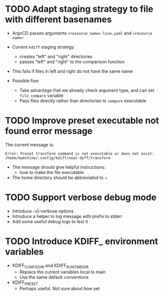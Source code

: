 * TODO Adapt staging strategy to file with different basenames
- ArgoCD passes arguments =<resource name>-live.yaml= and =<resource name>=
- Current =kdiff= staging strategy:
  - creates "left" and "right" directories
  - passes "left" and "right" to the comparison function
- This fails if files in left and right do not have the same name

- Possible fixe:
  - Take advantage that we already check argument type,
    and can set =file_compare= variable
  - Pass files directly rather than directories to =compare= executable

* TODO Improve preset executable not found error message
The current message is:
#+begin_src example
Error: Preset transform command is not executable or does not exist: /home/kwentine/.config/kdiff/neat-dyff/transform
#+end_src

- The message should give helpful instructions:
  - how to make the file executable
- The home directory should be abbreviated to ~
* TODO Support verbose debug mode
- Introduce -v|--verbose options
- Introduce a helper to log message with prefix to stderr
- Add some useful debug logs to test it
* TODO Introduce KDIFF_ environment variables
- KDIFF_CONFIG_DIR and KDIFF_RUNTIME_DIR
  - Replace the current variables local to main
  - Use the same default conventions
- KDIFF_PRESET
  - Perhaps useful. Not sure about how yet

